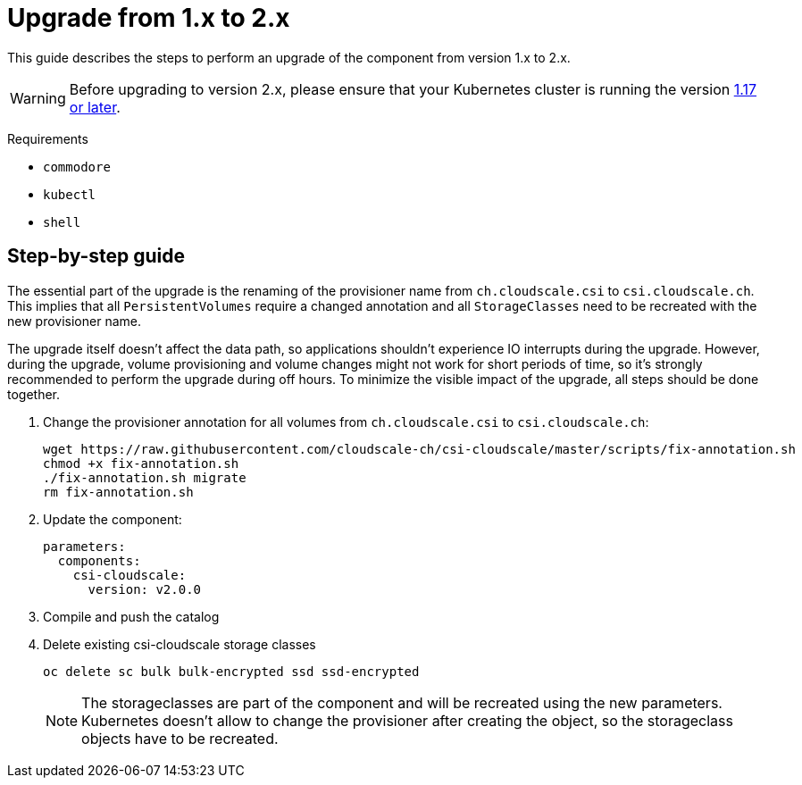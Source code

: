 = Upgrade from 1.x to 2.x

This guide describes the steps to perform an upgrade of the component from version 1.x to 2.x.

[WARNING]
====
Before upgrading to version 2.x, please ensure that your Kubernetes cluster is running the version https://github.com/cloudscale-ch/csi-cloudscale#kubernetes-compatibility[1.17 or later].
====

====
Requirements

* `commodore`
* `kubectl`
* `shell`
====

== Step-by-step guide

The essential part of the upgrade is the renaming of the provisioner name from `ch.cloudscale.csi` to `csi.cloudscale.ch`.
This implies that all `PersistentVolumes` require a changed annotation and all `StorageClasses` need to be recreated with the new provisioner name.

The upgrade itself doesn't affect the data path, so applications shouldn't experience IO interrupts during the upgrade.
However, during the upgrade, volume provisioning and volume changes might not work for short periods of time, so it's strongly recommended to perform the upgrade during off hours.
To minimize the visible impact of the upgrade, all steps should be done together.

. Change the provisioner annotation for all volumes from `ch.cloudscale.csi` to `csi.cloudscale.ch`:
+
[source,bash]
----
wget https://raw.githubusercontent.com/cloudscale-ch/csi-cloudscale/master/scripts/fix-annotation.sh
chmod +x fix-annotation.sh
./fix-annotation.sh migrate
rm fix-annotation.sh
----
+
. Update the component:
+
[source,yaml]
----
parameters:
  components:
    csi-cloudscale:
      version: v2.0.0
----
+
. Compile and push the catalog
+
. Delete existing csi-cloudscale storage classes
+
[source,bash]
----
oc delete sc bulk bulk-encrypted ssd ssd-encrypted
----
+
[NOTE]
====
The storageclasses are part of the component and will be recreated using the new parameters.
Kubernetes doesn't allow to change the provisioner after creating the object, so the storageclass objects have to be recreated.
====
